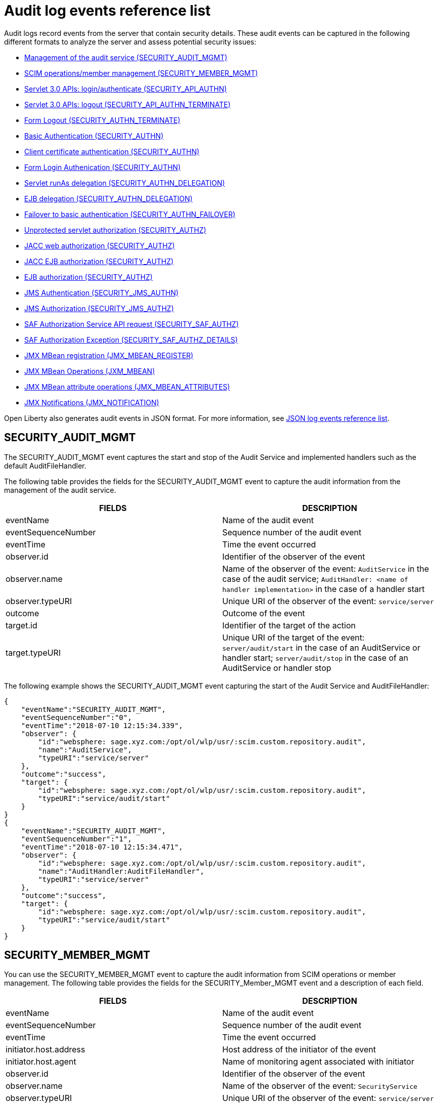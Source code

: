 // Copyright (c) 2020 IBM Corporation and others.
// Licensed under Creative Commons Attribution-NoDerivatives
// 4.0 International (CC BY-ND 4.0)
//   https://creativecommons.org/licenses/by-nd/4.0/
//
// Contributors:
//     IBM Corporation
//
:seo-description:
:page-layout: general-reference
:page-type: general
:seo-title: Audit logs event list - OpenLiberty.io
= Audit log events reference list

Audit logs record events from the server that contain security details. These audit events can be captured in the following different formats to analyze the server and assess potential security issues:

* <<SECURITY_AUDIT_MGMT, Management of the audit service (SECURITY_AUDIT_MGMT)>>
* <<SECURITY_MEMBER_MGMT, SCIM operations/member management (SECURITY_MEMBER_MGMT)>>
* <<SECURITY_API_AUTHN, Servlet 3.0 APIs: login/authenticate (SECURITY_API_AUTHN)>>
* <<SECURITY_API_AUTHN_TERMINATE, Servlet 3.0 APIs: logout (SECURITY_API_AUTHN_TERMINATE)>>
* <<SECURITY_AUTHN_TERMINATE, Form Logout (SECURITY_AUTHN_TERMINATE)>>
* <<SECURITY_AUTHN, Basic Authentication (SECURITY_AUTHN)>>
* <<SECURITY_AUTHN, Client certificate authentication (SECURITY_AUTHN)>>
* <<SECURITY_AUTHN, Form Login Authenication (SECURITY_AUTHN)>>
* <<SECURITY_AUTHN_DELEGATION, Servlet runAs delegation (SECURITY_AUTHN_DELEGATION)>>
* <<SECURITY_AUTHN_DELEGATION, EJB delegation (SECURITY_AUTHN_DELEGATION)>>
* <<SECURITY_AUTHN_FAILOVER, Failover to basic authentication (SECURITY_AUTHN_FAILOVER)>>
* <<SECURITY_AUTHZ, Unprotected servlet authorization (SECURITY_AUTHZ)>>
* <<SECURITY_AUTHZ, JACC web authorization (SECURITY_AUTHZ)>>
* <<SECURITY_AUTHZ, JACC EJB authorization (SECURITY_AUTHZ)>>
* <<SECURITY_AUTHZ, EJB authorization (SECURITY_AUTHZ)>>
* <<SECURITY_JMS_AUTHN, JMS Authentication (SECURITY_JMS_AUTHN)>>
* <<SECURITY_JMS_AUTHZ, JMS Authorization (SECURITY_JMS_AUTHZ)>>
* <<SECURITY_SAF_AUTHZ, SAF Authorization Service API request (SECURITY_SAF_AUTHZ)>>
* <<SECURITY_SAF_AUTHZ_DETAILS, SAF Authorization Exception (SECURITY_SAF_AUTHZ_DETAILS)>>
* <<JMX_MBEAN_REGISTER, JMX MBean registration (JMX_MBEAN_REGISTER)>>
* <<JMX_MBEAN, JMX MBean Operations (JXM_MBEAN)>>
* <<JMX_MBEAN_ATTRIBUTES, JMX MBean attribute operations (JMX_MBEAN_ATTRIBUTES)>>
* <<JMX_NOTIFICATION, JMX Notifications (JMX_NOTIFICATION)>>

Open Liberty also generates audit events in JSON format. For more information, see xref:json-log-events-list.adoc[JSON log events reference list].

== SECURITY_AUDIT_MGMT

The SECURITY_AUDIT_MGMT event captures the start and stop of the Audit Service and implemented handlers such as the default AuditFileHandler.


The following table provides the fields for the SECURITY_AUDIT_MGMT event to capture the audit information from the management of the audit service.

[cols=",",options="header",]
|===
|FIELDS |DESCRIPTION
|eventName |Name of the audit event
|eventSequenceNumber |Sequence number of the audit event
|eventTime |Time the event occurred
|observer.id |Identifier of the observer of the event
|observer.name |Name of the observer of the event: `AuditService` in the case of the audit service; `AuditHandler: <name of handler implementation>` in the case of a handler start
|observer.typeURI |Unique URI of the observer of the event: `service/server`
|outcome |Outcome of the event
|target.id |Identifier of the target of the action
|target.typeURI |Unique URI of the target of the event: `server/audit/start` in the case of an AuditService or handler start; `server/audit/stop` in the case of an AuditService or handler stop
|===


The following example shows the SECURITY_AUDIT_MGMT event capturing the start of the Audit Service and AuditFileHandler:

[source,json]
----
{
    "eventName":"SECURITY_AUDIT_MGMT",
    "eventSequenceNumber":"0",
    "eventTime":"2018-07-10 12:15:34.339",
    "observer": {
        "id":"websphere: sage.xyz.com:/opt/ol/wlp/usr/:scim.custom.repository.audit",
        "name":"AuditService",
        "typeURI":"service/server"
    },
    "outcome":"success",
    "target": {
        "id":"websphere: sage.xyz.com:/opt/ol/wlp/usr/:scim.custom.repository.audit",
        "typeURI":"service/audit/start"
    }
}
{
    "eventName":"SECURITY_AUDIT_MGMT",
    "eventSequenceNumber":"1",
    "eventTime":"2018-07-10 12:15:34.471",
    "observer": {
        "id":"websphere: sage.xyz.com:/opt/ol/wlp/usr/:scim.custom.repository.audit",
        "name":"AuditHandler:AuditFileHandler",
        "typeURI":"service/server"
    },
    "outcome":"success",
    "target": {
        "id":"websphere: sage.xyz.com:/opt/ol/wlp/usr/:scim.custom.repository.audit",
        "typeURI":"service/audit/start"
    }
}
----


== SECURITY_MEMBER_MGMT

You can use the SECURITY_MEMBER_MGMT event to capture the audit information from SCIM operations or member management. The following table provides the fields for the SECURITY_Member_MGMT event and a description of each field.

[cols=",",options="header",]
|===
|FIELDS |DESCRIPTION
|eventName |Name of the audit event
|eventSequenceNumber |Sequence number of the audit event
|eventTime |Time the event occurred
|initiator.host.address |Host address of the initiator of the event
|initiator.host.agent |Name of monitoring agent associated with initiator
|observer.id |Identifier of the observer of the event
|observer.name |Name of the observer of the event: `SecurityService`
|observer.typeURI |Unique URI of the observer of the event: `service/server`
|outcome |Outcome of the event
|reason.reasonCode |A value indicating the underlying success or error code for the outcome. In general, a value of 200 means success.
|reason.reasonType |A value indicating the underlying mechanism, i.e., and HTTP or HTTPS associated with the request
|target.action |What action was being performed on the target
|target.appname |Name of the application to be accessed or run on the target
|target.credential.token |Token name of user performing action
|target.credential.type |Token type of user performing action
|target.entityType |Generic name of the member being acted upon: PersonAccount, Group
|target.host.address |Host and port of the target
|target.id |Identifier of the target of the action
|target.method |Method being invoked on the target, i.e.,GET, POST
|target.name |Name of the target. Note that the name will include “urbridge", “scim" or “vmmservice", depending on the flow of the request (for example, is it a call coming through scim).
|target.realm |Realm name associated with the target
|target.repositoryId |Repository identifier associated with the target
|target.session |Session identifier associated with the target
|target.uniqueName |Unique name of the member being acted upon
|target.typeURI |Unique URI of the target of the event: server/vmmservice/<action>
|===

The following example shows a SECURITY_MEMBER_MGMT user record creation action:

[source,json]
----
{
    "eventName":"SECURITY_MEMBER_MGMT",
    "eventSequenceNumber":"13",
    "eventTime":"2018-07-24 10:58:45.284 EDT",
    "initiator": {
        "host": {
            "address":"127.0.0.1",
            "agent":"Java/1.8.0"
        }
    },
    "observer": {
        "id":"websphere: sage.xyz.com:/opt/ol/wlp/usr/:scim.custom.repository.audit",
        "name":"SecurityService",
        "typeURI":"service/server"
    },
    "outcome":"success",
    "reason": {
        "reasonCode":"200",
        "reasonType":"HTTPS"
    },
    "target": {
        "action":"create",
        "appname":"RESTProxyServlet",
        "credential": {
            "token":"adminUser",
            "type":"BASIC"
        },
        "entityType":"PersonAccount",
        "host": {
            "address":"127.0.0.1:63571"
        },
        "id":"websphere: sage.xyz.com:/opt/ol/wlp/usr/:scim.custom.repository.audit",
        "method":"POST",
        "name":"/ibm/api/scim/Users",
        "realm":"sampleCustomRepositoryRealm",
        "repositoryId":"sampleCustomRepository",
        "session":"myQz9fZu2ZUW0nEUWvEaiQC",
        "typeURI":"service/vmmservice/create",
        "uniqueName":"cn=usertemp,o=ibm,c=us"

    }

}
----

The following example shows a SECURITY_MEMBER_MGMT user lookup action:

[source,json]
----
{
    "eventName":"SECURITY_MEMBER_MGMT",
    "eventSequenceNumber":"14",
    "eventTime":"2018-07-24 10:58:45.343 EDT",
   "initiator": {
        "host": {
            "address":"127.0.0.1",
            "agent":"Java/1.8.0"
        }
    },
    "observer": {
        "id":"websphere: sage.xyz.com:/opt/ol/wlp/usr/:scim.custom.repository.audit",
        "name":"SecurityService",
        "typeURI":"service/server"
    },
    "outcome":"success",
    "reason": {
        "reasonCode":"200",
        "reasonType":"HTTPS"
    },
    "target": {
        "action":"get",
        "appname":"RESTProxyServlet",
        "credential": {
            "token":"adminUser",
            "type":"BASIC"
        },
        "entityType":"PersonAccount",
        "host": {
            "address":"127.0.0.1:63571"
        },
        "id":"websphere: sage.xyz.com:/opt/ol/wlp/usr/:scim.custom.repository.audit",
        "method":"POST",
        "name":"/ibm/api/scim/Users",
        "realm":"sampleCustomRepositoryRealm",
        "repositoryId":"sampleCustomRepository",
        "session":"myQz9fZu2ZUW0nEUWvEaiQC",
        "typeURI":"service/vmmservice/get",
        "uniqueName":"cn=usertemp,o=ibm,c=us"
    }
}
----


== SECURITY_API_AUTHN

You can use the SECURITY_API_AUTHN event to capture the audit information from the login and authentication for servlet 3.0 APIs. The following table provides the fields for the SECURITY_API_AUTHN event and a description of each field.

[cols=",",options="header",]
|===
|FIELDS |DESCRIPTION
|eventName |Name of the audit event
|eventSequenceNumber |Sequence number of the audit event
|eventTime |Time the event occurred
|initiator.host.address |Host address of the initiator of the event
|initiator.host.agent |Name of monitoring agent associated with initiator
|observer.id |Identifier of the observer of the event
|observer.name |Name of the observer of the event: `SecurityService`
|observer.typeURI |Unique URI of the observer of the event: `service/server`
|outcome |Outcome of the event
|reason.reasonCode |A value indicating the underlying success or error code for the outcome. In general, a value of 200 means success
|reason.reasonType |A value indicating the underlying mechanism, i.e., HTTP or HTTPS, associated with the request
|target.appname |Name of the application to be accessed or run on the target
|target.credential.token |Token name of user performing action
|target.credential.type |Token type of user performing action. BASIC, FORM or CLIENTCERT
|target.host.address |Host and port of the target
|target.id |Identifier of the target of the action
|target.method |Method being invoked on the target, i.e.,GET, POST
|target.name |Context root
|target.params |Names and values of any parameters sent to the target with the action
|target.realm |Realm name associated with the target
|target.session |HTTP session ID
|target.typeURI |Unique URI of the target of the event: `service/application/web`
|===

The following example shows a SECURITY_API_AUTHN event that results in a redirect:

[source,json]
----
{
    "eventName":"SECURITY_API_AUTHN",
    "eventSequenceNumber":"2",
    "eventTime":"2018-07-24 13:03:24.142 EDT",
    "initiator": {
        "host": {
            "address":"127.0.0.1",
            "agent":"Apache-HttpClient/4.1.2 (java 1.5)"
        }
    },
    "observer": {
        "id":"websphere: sage.xyz.com:/opt/ol/wlp/usr/:scim.custom.repository.audit",
        "name":"SecurityService",
        "typeURI":"service/server"
    },
    "outcome":"failure",
    "reason": {
        "reasonCode":"401",
        "reasonType":"HTTP"
    },
    "target": {
        "appname":"ProgrammaticAPIServlet",
        "credential": {
            "token":"user2",
            "type":"BASIC"
        },
        "host": {
            "address":"127.0.0.1:8010"
        },
        "id":"websphere: sage.xyz.com:/opt/ol/wlp/usr/:scim.custom.repository.audit",
        "method":"GET",
        "name":"/basicauth/ProgrammaticAPIServlet",
        "params":"testMethod=login,logout,login&user=user2&password=*******",
        "realm":"BasicRealm",
        "session":"MDqMWXO--7cmdu4Oqkt8J3i",
        "typeURI":"service/application/web"

    }
}
----

== SECURITY_API_AUTHN_TERMINATE

You can use the SECURITY_API_AUTHN_TERMINATE event to capture the audit information from the log out for servlet 3.0 APIs. The following table provides the fields for the SECURITY_API_AUTHN_TERMINATE event and a description of each field.

[cols=",",options="header",]
|===
|FIELDS |DESCRIPTION
|eventName |Name of the audit event
|eventSequenceNumber |Sequence number of the audit event
|eventTime |Time the event occurred
|initiator.host.address |Host address of the initiator of the event
|initiator.host.agent |Name of monitoring agent associated with initiator
|observer.id |Identifier of the observer of the event
|observer.name |Name of the observer of the event: `SecurityService`
|observer.typeURI |Unique URI of the observer of the event: `service/server`
|outcome |Outcome of the event
|reason.reasonCode |A value indicating the underlying success or error code for the outcome. In general, a value of 200 means success
|reason.reasonType |A value indicating the underlying mechanism, i.e., HTTP or HTTPS, associated with the request
|target.appname |Name of the application to be accessed or run on the target
|target.credential.token |Token name of user performing action
|target.credential.type |Token type of user performing action. BASIC, FORM or CLIENTCERT
|target.host.address |Host and port of the target
|target.id |Identifier of the target of the action
|target.method |Method being invoked on the target, i.e.,GET, POST
|target.name |Context root
|target.params |Names and values of any parameters sent to the target with the action
|target.realm |Realm name associated with the target
|target.session |HTTP Session ID
|target.typeURI |Unique URI of the target of the event: `service/application/web`
|===

The following example shows a successful SECURITY_API_AUTHN_TERMINATE event:

[source, json]
----
{
    "eventName":"SECURITY_API_AUTHN_TERMINATE ",
    "eventSequenceNumber":"3",
    "eventTime":"2018-07-24 13:03:24.193 EDT",
    "initiator": {
        "host": {
            "address":"127.0.0.1",
            "agent":"Apache-HttpClient/4.1.2 (java 1.5)"
        }
    },
    "observer": {
        "id":"websphere: sage.xyz.com:/opt/ol/wlp/usr/:scim.custom.repository.audit",
        "name":"SecurityService",
        "typeURI":"service/server"
    },
    "outcome":"success",
    "reason": {
        "reasonCode":"200",
        "reasonType":"HTTP"
    },
    "target": {
        "appname":"ProgrammaticAPIServlet",
        "credential": {
            "token":"user1",
            "type":"BASIC"
        },
        "host": {
            "address":"127.0.0.1:8010"
        },
        "id":"websphere: sage.xyz.com:/opt/ol/wlp/usr/:scim.custom.repository.audit",
        "method":"GET",
        "name":"/basicauth/ProgrammaticAPIServlet",
        "params":"testMethod=login,logout,login&user=user2&password=*******",
        "realm":"BasicRealm",
        "session":"MDqMWXO--7cmdu4Oqkt8J3i",
        "typeURI":"service/application/web"
    }
}
----

== SECURITY_AUTHN

You can use the SECURITY_AUTHN event to capture the audit information from basic authentication, form login authentication, client certificate authentication, and JASPI authentication. The following table provides the fields for the SECURITY_AUTHN event and a description of each field.

[cols=",",options="header",]
|===
|FIELDS |DESCRIPTION
|eventName |Name of the audit event
|eventSequenceNumber |Sequence number of the audit event
|eventTime |Time the event occurred
|initiator.host.address |Host address of the initiator of the event
|initiator.host.agent |Name of monitoring agent associated with initiator
|observer.id |Identifier of the observer of the event
|observer.name |Name of the observer of the event: `SecurityService`
|observer.typeURI |Unique URI of the observer of the event: `service/server`
|outcome |Outcome of the event
|reason.reasonCode |A value indicating the underlying success or error code for the outcome. In general, a value of 200 means success
|reason.reasonType |A value indicating the underlying mechanism, i.e., HTTP or HTTPS, associated with the request
|target.appname |Name of the application to be accessed or run on the target
|target.credential.token |Token name of user performing action
|target.credential.type |Token type of user performing action. BASIC, FORM or CLIENTCERT
|target.host.address |Host and port of the target
|target.id |Identifier of the target of the action
|target.method |Method being invoked on the target, i.e.,GET, POST
|target.name |Context root
|target.params |Names and values of any parameters sent to the target with the action
|target.realm |Realm name associated with the target
|target.session |HTTP session ID
|target.typeURI |Unique URI of the target of the event: `service/application/web`
|===

The following example shows a successful SECURITY_AUTHN event:

[source,json]
----
{
    "eventName":"SECURITY_AUTHN",
    "eventSequenceNumber":"6",
    "eventTime":"2018-07-24 13:03:28.652 EDT",
   "initiator": {
        "host": {
            "address":"127.0.0.1",
            "agent":"Apache-HttpClient/4.1.2 (java 1.5)"
        }
    },
    "observer": {
        "id":"websphere: sage.xyz.com:/opt/ol/wlp/usr/:scim.custom.repository.audit",
        "name":"SecurityService",
        "typeURI":"service/server"
    },
    "outcome":"success",
    "reason": {
        "reasonCode":"200",
        "reasonType":"HTTP"
    },
    "target": {
        "appname":"ProgrammaticAPIServlet",
        "credential": {
            "token":"user1",
            "type":"BASIC"
        },
        "host": {
            "address":"127.0.0.1:8010"
        },
        "id":"websphere: sage.xyz.com:/opt/ol/wlp/usr/:scim.custom.repository.audit",
        "method":"GET",
        "name":"/basicauth/ProgrammaticAPIServlet",
        "params":"testMethod=login,logout,login&user=invalidUser&password=*********",
        "realm":"BasicRealm",
        "session":"vvmysQmVNHt4OfCRNIflZBt",
        "typeURI":"service/application/web"
    }
}
----


== SECURITY_AUTHN_DELEGATION

You can use the SECURITY_AUTHN_DELEGATION event to capture the audit information from Servlet runAs delegation and EJB delegation. The following table provides the fields for the SECURITY_AUTHN_DELEGATION event and a description of each field.

[cols=",",options="header",]
|===
|FIELDS |DESCRIPTION
|eventName |Name of the audit event
|eventSequenceNumber |Sequence number of the audit event
|eventTime |Time the event occurred
|initiator.host.address |Host address of the initiator of the event
|initiator.host.agent |Name of monitoring agent associated with initiator
|observer.id |Identifier of the observer of the event
|observer.name |Name of the observer of the event: `SecurityService`
|observer.typeURI |Unique URI of the observer of the event: `service/server`
|outcome |Outcome of the event
|reason.reasonCode |A value indicating the underlying success or error code for the outcome. In general, a value of 200 means success
|reason.reasonType |A value indicating the underlying mechanism, i.e., HTTP or HTTPS, associated with the request
|target.appname |Name of the application to be accessed or run on the target
|target.credential.token |Token name of user performing action
|target.credential.type |Token type of user performing action. BASIC, FORM or CLIENTCERT
|target.delegation.users |List of users in the delegation flow, starting with the initial user invoking the action
|target.host.address |Host and port of the target
|target.id |Identifier of the target of the action
|target.method |Method being invoked on the target, i.e.,GET, POST
|target.name |Context root
|target.params |Names and values of any parameters sent to the target with the action
|target.realm |Realm name associated with the target
|target.runas.role |RunAs role name used in the delegation
|target.session |HTTP session ID
|target.typeURI |Unique URI of the target of the event: `service/application/web`
|===

}

The following example shows a successful SECURITY_AUTHN_DELEGATION event:

[source,json]
----
{
    "eventName":"SECURITY_AUTHN_DELEGATION ",
    "eventSequenceNumber":"12",
    "eventTime":"2018-07-16 10:38:02.281",
    "initiator": {
        "host": {
            "address":"127.0.0.1",
            "agent":"Apache-HttpClient/4.1.2 (java 1.5)"
        }
    },
    "observer": {
        "id":"websphere: sage.xyz.com:/opt/ol/wlp/usr/:scim.custom.repository.audit",
        "name":"SecurityService",
        "typeURI":"service/server"
    },
    "outcome":"success",
    "reason": {
        "reasonCode":"200",
        "reasonType":"EJB"
    },
    "target": {
        "appname":"SecurityEJBA01Bean",
        "credential": {
            "token":"user2",
            "type":"BASIC"
        },
        "delegation": {
            "users":"user:BasicRealm/user2; user:BasicRealm/user99"
        },
        "host": {
            "address":"127.0.0.1:8010"
        },
        "id":"websphere: sage.xyz.com:/opt/ol/wlp/usr/:scim.custom.repository.audit",
        "method":"GET",
        "name":"/securityejb/SimpleServlet",
        "params":"testInstance=ejb01&testMethod=runAsSpecified",
        "realm":"BasicRealm",
      "runas": {
            "role":"Employee"
        },
        "session":"b3g01JoFvsy7uKDNBqH7An-",
        "typeURI":"service/application/web"
    }
}
----

== SECURITY_AUTHN_FAILOVER

You can use the SECURITY_AUTHN_FAILOVER event to capture the audit information from failover to basic authentication. The following table provides the fields for the SECURITY_AUTHN_FAILOVER event and a description of each field.

[cols=",",options="header",]
|===
|FIELDS |DESCRIPTION
|eventName |Name of the audit event
|eventSequenceNumber |Sequence number of the audit event
|eventTime |Time the event occurred
|initiator.host.address |Host address of the initiator of the event
|initiator.host.agent |Name of monitoring agent associated with initiator
|observer.id |Identifier of the observer of the event
|observer.name |Name of the observer of the event: `SecurityService`
|observer.typeURI |Unique URI of the observer of the event: `service/server`
|outcome |Outcome of the event
|reason.reasonCode |A value indicating the underlying success or error code for the outcome. In general, a value of 200 means success
|reason.reasonType |A value indicating the underlying mechanism, i.e., HTTP or HTTPS associated with the request
|target.appname |Name of the application to be accessed or run on the target
|target.authtype.failover |Name of failover authentication mechanism
|target.authtype.original |Name of original authentication mechanism
|target.credential.token |Token name of user performing action
|target.credential.type |Token type of user performing action. BASIC, FORM, or CLIENTCERT
|target.host.address |Host and port of the target
|target.id |Identifier of the target of the action
|target.method |Method being invoked on the target, i.e.,GET, POST
|target.name |Context root
|target.params |Names and values of any parameters sent to the target with the action
|target.realm |Realm name associated with the target
|target.session |HTTP session ID
|target.typeURI |Unique URI of the target of the event: `service/application/web`
|===

The following example shows a SECURITY_AUTHN_FAILOVER event:

[source,json]
----
{
    "eventName":"SECURITY_AUTHN_FAILOVER",
    "eventSequenceNumber":"4",
    "eventTime":"2018-07-24 13:05:03.777 EDT",
    "initiator": {
        "host": {
            "address":"127.0.0.1",
            "agent":"Apache-HttpClient/4.1.2 (java 1.5)"
        }
    },
    "observer": {
        "id":"websphere: sage.xyz.com:/opt/ol/wlp/usr/:scim.custom.repository.audit",
        "name":"SecurityService",
        "typeURI":"service/server"
    },
    "outcome":"success",
    "reason": {
        "reasonCode":"200",
        "reasonType":"HTTPS"
    },
    "target": {
        "appname":"ClientCertServlet",
        "authtype": {
            "failover":"BASIC",
            "original":"CLIENT_CERT"
        },
        "credential": {
            "token":"LDAPUser1",
            "type":"BASIC"
        },
        "host": {
            "address":"127.0.0.1:8020"
        },
        "id":"websphere: sage.xyz.com:/opt/ol/wlp/usr/:scim.custom.repository.audit",
        "method":"GET",
        "name":"/clientcert/SimpleServlet",
        "realm":"SampleLdapIDSRealm",
        "session":"-7moVRZaL1mU2SVf0RHP28x",
        "typeURI":"service/application/web"
    }
}
----


== SECURITY_AUTHN_TERMINATE

You can use the SECURTIY_AUTHN_TERMINATE event to capture the audit information from a form logout. The following table provides the fields for the SECURITY_AUTHN_TERMINATE event and a description of each field.

[cols=",",options="header",]
|===
|FIELDS |DESCRIPTION
|eventName |Name of the audit event
|eventSequenceNumber |Sequence number of the audit event
|eventTime |Time the event occurred
|initiator.host.address |Host address of the initiator of the event
|initiator.host.agent |Name of monitoring agent associated with initiator
|observer.id |Identifier of the observer of the event
|observer.name |Name of the observer of the event: `SecurityService`
|observer.typeURI |Unique URI of the observer of the event: `service/server`
|outcome |Outcome of the event
|reason.reasonCode |A value indicating the underlying success or error code for the outcome. In general, a value of 200 means success
|reason.reasonType |A value indicating the underlying mechanism, i.e., HTTP or HTTPS, associated with the request
|target.appname |Name of the application to be accessed or run on the target
|target.authtype.failover |Name of failover authentication mechanism
|target.authtype.original |Name of original authentication mechanism
|target.credential.token |Token name of user performing action
|target.credential.type |Token type of user performing action. BASIC, FORM or CLIENTCERT
|target.host.address |Host and port of the target
|target.id |Identifier of the target of the action
|target.method |Method being invoked on the target, i.e.,GET, POST
|target.name |Context root
|target.params |Names and values of any parameters sent to the target with the action
|target.realm |Realm name associated with the target
|target.session |HTTP session ID
|target.typeURI |Unique URI of the target of the event: `service/application/web`
|===

The following example shows a SECURITY_AUTHN_TERMINATE event:

[source,json]
----
{
    "eventName":"SECURITY_AUTHN_TERMINATE",
    "eventSequenceNumber":"13"
    "eventTime":"2018-07-24 13:02:50.813 EDT",
    "initiator": {
        "host": {
            "address":"127.0.0.1",
            "agent":"Apache-HttpClient/4.1.2 (java 1.5)"
        }
    },
    "observer": {
        "id":"websphere: sage.xyz.com:/opt/ol/wlp/usr/:scim.custom.repository.audit",
        "name":"SecurityService",
        "typeURI":"service/server"
    },
    "outcome":"success",
    "reason": {
        "reasonCode":"200",
        "reasonType":"HTTP"
    },
    "target": {
        "credential": {
            "token":"user1",
            "type":"FORM"
        },
        "host": {
            "address":"127.0.0.1:8010"
        },
        "id":"websphere: sage.xyz.com:/opt/ol/wlp/usr/:scim.custom.repository.audit",
        "method":"POST",
        "name":"/formlogin/ibm_security_logout",
        "realm":"BasicRealm",
        "session":"oNbsJSCYJrg2SPqzlL-5YxG",
        "typeURI":"service/application/web"

    }

}
----

== SECURITY_AUTHZ

You can use the SECURITY_AUTHZ event to capture the audit information from Jacc web authorization, unprotected servlet authorization, Jacc EJB authorization, and EJB authorization. The following table provides the fields for the SECURITY_AUTHZ event and a description of each field.

[cols=",",options="header",]
|===
|FIELDS |DESCRIPTION
|eventName |Name of the audit event
|eventSequenceNumber |Sequence number of the audit event
|eventTime |Time the event occurred
|initiator.host.address |Host address of the initiator of the event
|initiator.host.agent |Name of monitoring agent associated with initiator
|observer.id |Identifier of the observer of the event
|observer.name |Name of the observer of the event: `SecurityService`
|observer.typeURI |Unique URI of the observer of the event: `service/server`
|outcome |Outcome of the event
|reason.reasonCode |A value indicating the underlying success or error code for the outcome. In general, a value of 200 means success
|reason.reasonType |A value indicating the underlying mechanism, i.e., HTTP and HTTPS, associated with the request
|target.appname |Name of the application to be accessed or run on the target
|target.credential.token |Token name of user performing action
|target.credential.type |Token type of user performing action. BASIC, FORM or CLIENTCERT
|target.ejb.beanname |EJB bean name (for EJB authorization)
|target.ejb.method.interface |EJB method interface (for EJB authorization)
|target.ejb.method.signature |EJB method signature (for EJB authorization)
|target.ejb.module.name |EJB module name (for EJB authorization)
|target.host.address |Host and port of the target
|target.id |Identifier of the target of the action
|target.method |Method being invoked on the target, i.e.,GET, POST
|target.name |Context root
|target.params |Names and values of any parameters sent to the target with the action
|target.realm |Realm name associated with the target
|target.role.names |Roles identified as being needed (if not permit all for EJBs)
|target.session |HTTP session ID
|target.typeURI |Unique URI of the target of the event: `service/application/web`
|===

The following example shows a successful WEB authorization event:

[source,json]
----
{
    "eventName":"SECURITY_AUTHZ",
    "eventSequenceNumber":"4",
    "eventTime":"2018-07-16 10:37:56.259",
    "initiator": {
        "host": {
            "address":"127.0.0.1",
            "agent":"Apache-HttpClient/4.1.2 (java 1.5)"
        }
    },
    "observer": {
        "id":"websphere: sage.xyz.com:/opt/ol/wlp/usr/:scim.custom.repository.audit",
        "name":"SecurityService",
        "typeURI":"service/server"
    },
    "outcome":"success",
    "reason": {
        "reasonCode":"200",
        "reasonType":"HTTP"
    },
    "target": {
        "appname":"SecurityEJBServlet",
        "credential": {
            "token":"user2",
            "type":"BASIC"
        },
        "host": {
            "address":"127.0.0.1:8010"
        },
        "id":"websphere: sage.xyz.com:/opt/ol/wlp/usr/:scim.custom.repository.audit",
        "method":"GET",
        "name":"/securityejb/SimpleServlet",
        "params":"testInstance=ejb01&testMethod=runAsSpecified",
        "realm":"BasicRealm",
        "role": {
            "names":"[AllAuthenticated]"
        },
        "session":"NNLU_QCIGIOPHhKLWY1BxVJ",
        "typeURI":"service/application/web"
    }
}
----

The following example shows a successful EJB authorization:
[source,json]
----
{
    "eventName":"SECURITY_AUTHZ",
    "eventSequenceNumber":"5",
    "eventTime":"2018-07-16 10:37:56.719",
    "initiator": {
        "host": {
            "address":"127.0.0.1",
            "agent":"Apache-HttpClient/4.1.2 (java 1.5)"
        }
    },
    "observer": {
        "id":"websphere: sage.xyz.com:/opt/ol/wlp/usr/:scim.custom.repository.audit",
        "name":"SecurityService",
        "typeURI":"service/server"
    },
    "outcome":"success",
    "reason": {
        "reasonCode":"200",
        "reasonType":"EJB Permit All"
    },
    "target": {
        "appname":"securityejb",
        "credential": {
            "token":"user2",
            "type":"BASIC"
        },
        "ejb": {
            "beanname":"SecurityEJBA01Bean",
            "method": {
                "interface":"Local",
                "signature":"runAsSpecified:"
            },
            "module": {
                "name":"SecurityEJB.jar"
            }
        },
        "host": {
            "address":"127.0.0.1:8010"
        },
        "id":"websphere: sage.xyz.com:/opt/ol/wlp/usr/:scim.custom.repository.audit",
        "method":"runAsSpecified",
        "name":"/securityejb/SimpleServlet",
        "params":"testInstance=ejb01&testMethod=runAsSpecified",
        "realm":"BasicRealm",
        "session":"NNLU_QCIGIOPHhKLWY1BxVJ",
        "typeURI":"service/application/web"
    }
}
----

== SECURITY_JMS_AUTHN

You can use the SECURITY_JMS_AUTHENTICATION event to capture the audit information from JMS authentication. The following table provides the fields for the SECURITY_JMS_AUTHENTICATION event and a description of each field.

[cols=",",options="header",]
|===
|FIELDS |DESCRIPTION
|eventName |Name of the audit event
|eventSequenceNumber |Sequence number of the audit event
|eventTime |Time the event occurred
|initiator.host.address |Host address of the initiator of the event
|initiator.host.agent |Name of monitoring agent associated with initiator
|observer.id |Identifier of the observer of the event
|observer.name |Name of the observer of the event: `JMSMessagingImplementation`
|observer.typeURI |Unique URI of the observer of the event: `service/server`
|outcome |Outcome of the event
|reason.reasonCode |A value indicating the underlying success or error code for the outcome. In general, a value of 200 means success
|reason.reasonType |A value indicating the underlying mechanism, i.e., and HTTP(S), JMS, EJB, etc. associated with the request
|target.credential.token |Token name of user performing action
|target.credential.type |Token type of user performing action
|target.host.address |Host and port of the target
|target.id |Identifier of the target of the action
|target.messaging.busname |Name of messaging bus
|target.messaging.callType |Identifies if call is remote or local
|target.messaging.engine |Name of messaging engine
|target.messaing.loginType |Name of the login algorithm used, i.e., Userid+Password
|target.messaging.remote.chainName |If the operation is remote, the name of the remote chain name
|target.realm |Realm name associated with the target
|target.typeURI |Unique URI of the target of the event: `service/jms/messaging`
|===

The following example shows a successful SECURITY_JMS_AUTHN event:

[source,json]
----
{
    "eventName":"SECURITY_JMS_AUTHN",
    "eventSequenceNumber":"10",
    "eventTime":"2018-07-19 14:33:51.135 EDT",
    "observer": {
        "id":"websphere: sage.xyz.com:/opt/ol/wlp/usr/:scim.custom.repository.audit",
        "name":"JMSMessagingImplementation",
        "typeURI":"service/server"
    },
    "outcome":"success",
    "reason": {
        "reasonCode":"200",
        "reasonType":"JMS"
    },
    "target": {
        "credential": {
            "token":"validUser",
            "type":"BASIC"
        },
        "host": {
            "address":"127.0.0.1:53166"
        },
        "id":"websphere: sage.xyz.com:/opt/ol/wlp/usr/:scim.custom.repository.audit",
        "messaging": {
            "busname":"defaultBus",
            "callType":"remote",
            "engine":"defaultME",
            "loginType":"Userid+Password",
         "remote": {
                "chainName":"InboundBasicMessaging"
            }
        },
        "realm":"customRealm",
        "typeURI":"service/jms/messagingEngine"
    }
}
----

== SECURITY_JMS_AUTHZ

You can use the SECURITY_JMS_AUTHZ event to capture the audit information from JMS authorization. The following table provides the fields for the SECURITY_JMS_AUTHZ event and a description of each field.

[cols=",",options="header",]
|===
|FIELDS |DESCRIPTION
|eventName |Name of the audit event
|eventSequenceNumber |Sequence number of the audit event
|eventTime |Time the event occurred
|initiator.host.address |Host address of the initiator of the event
|initiator.host.agent |Name of monitoring agent associated with initiator
|observer.id |Identifier of the observer of the event
|observer.name |Name of the observer of the event: `JMSMessagingImplementation`
|observer.typeURI |Unique URI of the observer of the event: `service/server`
|outcome |Outcome of the event
|reason.reasonCode |A value indicating the underlying success or error code for the outcome. In general, a value of 200 means success
|reason.reasonType |A value indicating the underlying mechanism, i.e., and HTTP(S), JMS, EJB, etc. associated with the request
|target.credential.token |Token name of user performing action
|target.credential.type |Token type of user performing action
|target.host.address |Host and port of the target
|target.id |Identifier of the target of the action
|target.messaging.busname |Name of messaging bus
|target.messaging.callType |Identifies if call is remote or local
|target.messaging.destination |Name of messaging destination
|target.messaging.engine |Name of messaging engine
|target.messaging.jmsActions |List of actions the credential is allowed
|target.messaging.jmsResource |Name of the JMS resource, i.e., QUEUE, TOPIC, TEMPORARY DESTINATION
|target.messaging.operationType |Name of the operation that is being requested
|target.messaging.remote.chainName |If the operation is remote, the name of the remote chain name
|target.realm |Realm name associated with the target
|target.typeURI |Unique URI of the target of the event: `service/jms/messaging`
|===

The following example shows a successful SECURITY_JMS_AUTHZ event:

[source,json]
----
{
    "eventName":"SECURITY_JMS_AUTHZ",
    "eventSequenceNumber":"11",
    "eventTime":"2018-07-19 14:33:51.247 EDT",
    "observer": {
        "id":"websphere: sage.xyz.com:/opt/ol/wlp/usr/:scim.custom.repository.audit",
        "name":"JMSMessagingImplementation",
        "typeURI":"service/server"
    },
    "outcome":"success",
    "reason": {
        "reasonCode":"200",
        "reasonType":"JMS"
    },
    "target": {
        "credential": {
            "token":"validUser",
            "type":"BASIC"
        },
        "host": {
            "address":"127.0.0.1:53166"
        },
        "id":"websphere: sage.xyz.com:/opt/ol/wlp/usr/:scim.custom.repository.audit",
        "messaging": {
            "busname":"defaultBus",
            "callType":"remote",
            "destination":"BANK",
            "engine":"defaultME",
            "jmsActions":"[BROWSE, SEND, RECEIVE]",
            "jmsResource":"queue",
            "operationType":"SEND",
            "remote": {
                "chainName":"InboundBasicMessaging"
            }
        },
        "realm":"customRealm",
        "typeURI":"service/jms/messagingResource"
    }
}
----

== SECURITY_SAF_AUTHZ

You can use the SECURITY_SAF_AUTHZ event to capture the audit information from a request to the SAF Authorization Service API. The following table provides the fields for the SECURITY_SAF_AUTHZ event and a description of each field:

.SECURITY_SAF_AUTHZ event fields
[cols=",",options="header",]
|===
|FIELDS |DESCRIPTION
|eventName |Name of the audit event
|eventSequenceNumber |Sequence number of the audit event
|eventTime |Time the event occurred
|observer.id |Identifier of the observer of the event
|observer.name |Name of the observer of the event: `JMXService`
|observer.typeURI |Unique URI of the observer of the event: `service/server`
|outcome |Outcome of the event
|target.access.level |Level of access requested
|target.applid |Identifier of APPL class
|target.authorization.decision |True if user is authorized to access SAF resource in SAF Class, otherwise false
|target.credential.token |Token name of user that performs action
|target.id |Identifier of the target of the action
|target.racf.reason.code |RACF reason code
|target.racf.return.code |RACF return code
|target.saf.class |Name of SAF Class that contains SAF resource
|target.saf.profile |Name of SAF resource user requests access to
|target.saf.return.code |SAF return code
|target.typeURI |Unique URI of the target of the event:  service/application/web
|target.user.security.name |Username whose access to a SAF resource is being checked
|===

The following example shows a successful SECURITY_SAF_AUTHZ event:

[source,json]
----
{
   "eventName": "SECURITY_SAF_AUTHZ",
   "eventSequenceNumber": "4",
   "eventTime": "2019-04-29T19:45:16.161+0000",
   "observer": {
      "id": "websphere: sage.xyz.com:/opt/ol/wlp/usr/:TestServer.audit",
      "name": "SecurityService",
      "typeURI": "service/server"
   },
   "outcome": "success",
   "target": {
      "access": {
         "level": "READ"
      },
      "applid": "BBGZDFLT",
      "authorization": {
         "decision": "true"
      },
      "credential": {
         "token": "WSGUEST"
      },
      "id": "websphere: sage.xyz.com:/opt/ol/wlp/usr/:TestServer.audit",
      "racf": {
         "reason": {
            "code": "0"
         },
         "return": {
            "code": "0"
         }
      },
      "saf": {
         "class": "EJBROLE",
         "profile": "BBGZDFLT.AUTHSERV",
         "return": {
            "code": "0"
         }
      },
      "typeURI": "service/application/web",
      "user": {
         "security": {
            "name": "WSGUEST"
         }
      }
   }
}
----

== SECURITY_SAF_AUTHZ_DETAILS

You can use the SECURITY_SAF_AUTHZ_DETAILS event to capture the audit information from a SAF Authorization event that is configured to throw a SAF Authorization Exception on failure. The following table provides the fields for the SECURITY_SAF_AUTHZ_DETAILS event and a description of each field:

.SECURITY_SAF_AUTHZ_DETAILS event fields
[cols=",",options="header",]
|===
|FIELDS |DESCRIPTION
|eventName |Name of the audit event
|eventSequenceNumber |Sequence number of the audit event
|eventTime |Time the event occurred
|observer.id |Identifier of the observer of the event
|observer.name |Name of the observer of the event: `JMXService`
|observer.typeURI |Unique URI of the observer of the event: `service/server`
|outcome |Outcome of the event
|target.access.level |Level of access requested
|target.applid |Identifier of APPL class
|target.authorization.decision |True if user is authorized to access SAF resource in SAF Class, otherwise false
|target.credential.token |Token name of user that performs action
|target.id |Identifier of the target of the action
|target.racf.reason.code |RACF reason code
|target.racf.return.code |RACF return code
|target.saf.class |Name of SAF Class that contains SAF resource
|target.saf.profile |Name of SAF resource user requests access to
|target.saf.return.code |SAF return code
|target.typeURI |Unique URI of the target of the event:  service/application/web
|target.user.security.name |Username whose access to a SAF resource is being checked
|===

The following example shows a successful SECURITY_SAF_AUTHZ_DETAILS event:

[source,json]
----
{
   "eventName": "SECURITY_SAF_AUTHZ_DETAILS",
   "eventSequenceNumber": "5",
   "eventTime": "2019-04-30T13:59:11.688+0000",
   "observer": {
      "id": "websphere: sage.xyz.com:/opt/ol/wlp/usr/:TestServer.audit",
      "name": "SecurityService",
      "typeURI": "service/server"
   },
   "outcome": "success",
   "target": {
      "applid": "BBGZDFLT",
      "authorization": {
         "decision": "true"
      },
      "credential": {
         "token": "WSGUEST"
      },
      "id": "websphere: sage.xyz.com:/opt/ol/wlp/usr/:TestServer.audit",
      "racf": {
         "reason": {
            "code": "0"
         },
         "return": {
            "code": "0"
         }
      },
      "saf": {
         "class": "EJBROLE",
         "profile": "BBGZDFLT.AUTHSERV",
         "return": {
            "code": "0"
         }
      },
      "user": {
         "security": {
            "name": "RSTUSR1"
         }
      }
   }
}
----

== JMX_MBEAN_REGISTER

You can use the JMX_MBEAN_REGISTER event to capture the audit information from JMX MBean registration. The following table provides the fields for the JMX_MBEAN_REGISTER event and a description of each field.

[cols=",",options="header",]
|===
|FIELDS |DESCRIPTION
|eventName |Name of the audit event
|eventSequenceNumber |Sequence number of the audit event
|eventTime |Time the event occurred
|initiator.host.address |Host address of the initiator of the event
|initiator.host.agent |Name of monitoring agent associated with initiator
|observer.id |Identifier of the observer of the event
|observer.name |Name of the observer of the event: `JMXService`
|observer.typeURI |Unique URI of the observer of the event: `service/server`
|outcome |Outcome of the event
|reason.reasonCode |A value indicating the underlying success or error code for the outcome. In general, a value of 200 means success
|reason.reasonType |A value indicating the underlying mechanism, i.e., and HTTP(S), JMS, EJB, etc. associated with the request, or the state behind the outcome
|target.id |Identifier of the target of the action
|target.jmx.mbean.action |MBean action being performed: register, unregister
|target.jmx.mbean.name |Name of the MBean being acted upon
|target.realm |Realm name associated with the target
|target.typeURI |Unique URI of the target of the event: `server/mbean`
|===

The following example shows a successful JMX_MBEAN_REGISTRATION event:

[source,json]
----
{
    "eventName":"JMX_MBEAN_REGISTER",
    "eventSequenceNumber":"12",
    "eventTime":"2018-07-25 14:42:40.772 EDT",
    "observer": {
        "id":"websphere: sage.xyz.com:/opt/ol/wlp/usr/:scim.custom.repository.audit",
        "name":"JMXService",
        "typeURI":"service/server"
    },
    "outcome":"success",
    "reason": {
        "reasonCode":"200",
        "reasonType":"Successful MBean registration"
    },
    "target": {
        "id":"websphere: sage.xyz.com:/opt/ol/wlp/usr/:scim.custom.repository.audit",
        "jmx": {
            "mbean": {
                "action":"registerMBean",
                "name":"web:name=ClassLoaderMBean"
            }
        },
        "realm":"QuickStartSecurityRealm",
        "typeURI":"server/mbean"
    }
}
----

== JMX_MBEAN

You can use the JMX_MBEAN event to capture the audit information from JMX_MBEAN operations. The following table provides the fields for the JMX_MBEAN event and a description of each field.

[cols=",",options="header",]
|===
|FIELDS |DESCRIPTION
|eventName |Name of the audit event
|eventSequenceNumber |Sequence number of the audit event
|eventTime |Time the event occurred
|initiator.host.address |Host address of the initiator of the event
|initiator.host.agent |Name of monitoring agent associated with initiator
|observer.id |Identifier of the observer of the event
|observer.name |Name of the observer of the event: `JMXService`
|observer.typeURI |Unique URI of the observer of the event: `service/server`
|outcome |Outcome of the event
|reason.reasonCode |A value indicating the underlying success or error code for the outcome. In general, a value of 200 means success
|reason.reasonType |A value indicating the underlying mechanism, i.e., and HTTP(S), JMS, EJB, etc. associated with the request, or the state behind the outcome
|target.id |Identifier of the target of the action
|target.jmx.mbean.action |MBean action being performed: query, create, invoke
|target.jmx.mbean.name |Name of the MBean being acted upon
|target.realm |Realm name associated with the target
|target.typeURI |Unique URI of the target of the event: `server/mbean`
|===

The following example shows a successful query of an MBean JMS_MBEAN event:

[source,json]
----
{
    "eventName":"JMX_MBEAN",
    "eventSequenceNumber":"24",
    "eventTime":"2018-07-25 14:42:44.119 EDT",
    "observer": {
        "id":"websphere: sage.xyz.com:/opt/ol/wlp/usr/:scim.custom.repository.audit",
        "name":"JMXService",
        "typeURI":"service/server"
    },
    "outcome":"success",
    "reason": {
        "reasonCode":"200",
        "reasonType":"Successful query of MBeans"
    },
    "target": {
        "id":"websphere: sage.xyz.com:/opt/ol/wlp/usr/:scim.custom.repository.audit",
        "jmx": {
            "mbean": {
                "action":"queryMBeans",
                "name":"java.lang:type=Threading"
            }
        },
        "realm":"QuickStartSecurityRealm",
        "typeURI":"server/mbean"
    }
}
----

== JMX_MBEAN_ATTRIBUTES

You can use the JMX_MBEAN_ATTRIBUTES event to capture the audit information from JMX MBEAN attribute operations. The following table provides the fields for the JMX_MBEAN_Attributes event and a description of each field.

[cols=",",options="header",]
|===
|FIELDS |DESCRIPTION
|eventName |Name of the audit event
|eventSequenceNumber |Sequence number of the audit event
|eventTime |Time the event occurred
|initiator.host.address |Host address of the initiator of the event
|initiator.host.agent |Name of monitoring agent associated with initiator
|observer.id |Identifier of the observer of the event
|observer.name |Name of the observer of the event: `JMXService`
|observer.typeURI |Unique URI of the observer of the event: `service/server`
|outcome |Outcome of the event
|reason.reasonCode |A value indicating the underlying success or error code for the outcome. In general, a value of 200 means success
|reason.reasonType |A value indicating the underlying mechanism, i.e., and HTTP(S), JMS, EJB, etc. associated with the request, or the state behind the outcome
|target.id |Identifier of the target of the action
|target.jmx.mbean.action |MBean action being performed on the MBean attribute(s). getAttribute(s) and setAttributes(s) are supported.
|target.jmx.mbean.attribute.names |Name of the attributes(s) being acted upon
|target.jmx.mbean.name |Name of the MBean being acted upon
|target.realm |Realm name associated with the target
|target.typeURI |Unique URI of the target of the event: `server/mbean`
|===

The following example shows a successful JMX_MBEAN_ATTRIBUTES event:

[source,json]
----
{
    "eventName":"JMX_BEAN_ATTRIBUTES",
    "eventSequenceNumber":"43",
    "eventTime":"2018-07-25 14:42:51.070 EDT",
    "observer": {
        "id":"websphere: sage.xyz.com:/opt/ol/wlp/usr/:scim.custom.repository.audit",
        "name":"JMXService",
        "typeURI":"service/server"
    },
    "outcome":"success",
    "reason": {
        "reasonCode":"200",
        "reasonType":"Successful retrieval of MBean attributes"
    },
    "target": {
        "id":"websphere: sage.xyz.com:/opt/ol/wlp/usr/:scim.custom.repository.audit",
        "jmx": {
            "mbean": {
                "action":"getAttributes",
                "attribute": {
                    "names":"[TotalStartedThreadCount = 132][CurrentThreadCpuTimeSupported = true]"
                },
                "name":"java.lang:type=Threading"
            }
        },
        "realm":"QuickStartSecurityRealm",
        "typeURI":"server/mbean"
    }
}
----

== JMX_NOTIFICATION

You can use the JMX_NOTIFICATION event to capture the audit information from JMX notifications. The following table provides the fields for the JMX_NOTIFICATION event and a description for each field.

[cols=",",options="header",]
|===
|FIELDS |DESCRIPTION
|eventName |Name of the audit event
|eventSequenceNumber |Sequence number of the audit event
|eventTime |Time the event occurred
|observer.id |Identifier of the observer of the event
|observer.name |Name of the observer of the event: `JMXService`
|observer.typeURI |Unique URI of the observer of the event: `service/server`
|Outcome |Outcome of the event
|reason.reasonCode |A value indicating the underlying success or error code for the outcome. In general, a value of 200 means success
|reason.reasonType |A value indicating the underlying mechanism, i.e., and HTTP(S), JMS, EJB, etc. associated with the request, or the state behind the outcome
|target.id |Identifier of the target of the action
|target.jmx.mbean.action |MBean action being performed on the MBean attribute(s)
|target.jmx.notification.filter |Name of the notification filter
|target.jmx.notification.listener |Name of the notification listener
|target.jmx.notification.name |Name of the notification
|target.realm |Realm name associated with the target
|target.typeURI |Unique URI of the target of the event: `server/mbean/notification`
|===

The following example shows a successful JMX_NOTIFICATION:

[source,json]
----
{
    "eventName":"JMX_NOTIFICATION",
    "eventSequenceNumber":"37",
    "eventTime":"2018-07-25 14:27:24.303 CDT",
    "observer": {
        "id":"websphere: sage.xyz.com:/opt/ol/wlp/usr/:scim.custom.repository.audit",
        "name":"JMXService",
        "typeURI":"service/server"
    },
    "outcome":"success",
    "reason": {
        "reasonCode":"200",
        "reasonType":"Successful add of notification listener"
    },
    "target": {
        "id":"websphere: sage.xyz.com:/opt/ol/wlp/usr/:scim.custom.repository.audit",
        "jmx": {
            "mbean": {
                "action":"addNotificationListener"
            },
            "notification": {
                "filter":"com.ibm.ws.jmx.connector.server.rest.notification.ClientNotificationFilter",
                "listener":"com.ibm.ws.jmx.connector.server.rest.notification.ClientNotificationListener",
                "name":"web:name=Notifier1"
            }
        },
        "realm":"QuickStartSecurityrealm",
        "typeURI":"server/mbean/notification"

    }
}
----
